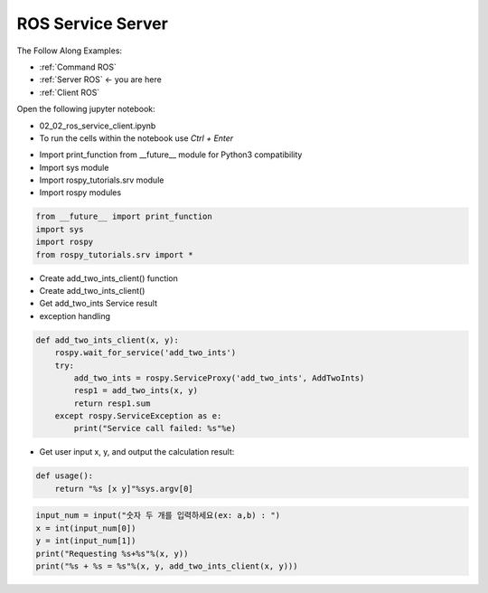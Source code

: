 .. _Server ROS:

ROS Service Server
====================

The Follow Along Examples:

- :ref:`Command ROS`
- :ref:`Server ROS` <- you are here 
- :ref:`Client ROS`

.. raw:: html
    
    <div style="background: #C3F8FF" class="admonition note custom">
        <p style="background: light-blue" class="admonition-title">
            Follow along: ROS Service Server Example
        </p>
        <div class="line-block">
            <div class="line">The program launching process along with parameter settings are all simplified and set up on the Jupyter Notebook Environment.</div>
        </div>
        <ul>
            <li>Open the 02_02_ros_service_client.ipynb Jupyter Notebook</li>
            <li>Import the necessary python libraries and modules</li>
            <li>Follow and Execute the example codes</li>

        </ul>
        <div class="line">(The Jetson Board used for these examples are => Jetson Nano)</div>
        
    </div>


.. raw:: html

    <hr>

Open the following jupyter notebook:

-   02_02_ros_service_client.ipynb
-   To run the cells within the notebook use *Ctrl + Enter*

.. thumbnail:: /_images/content_control/comm12.png

.. thumbnail:: /_images/content_control/comm13.png


-   Import print_function from __future__ module for Python3 compatibility
-   Import sys module
-   Import rospy_tutorials.srv module
-   Import rospy modules

.. code-block:: python

    from __future__ import print_function
    import sys
    import rospy
    from rospy_tutorials.srv import *
    

-   Create add_two_ints_client()  function
-   Create add_two_ints_client() 
-   Get add_two_ints Service result
-   exception handling


.. code-block:: python

    def add_two_ints_client(x, y):
        rospy.wait_for_service('add_two_ints')
        try:
            add_two_ints = rospy.ServiceProxy('add_two_ints', AddTwoInts)
            resp1 = add_two_ints(x, y)
            return resp1.sum
        except rospy.ServiceException as e:
            print("Service call failed: %s"%e)

-   Get user input x, y, and output the calculation result:

.. code-block:: python

    def usage():
        return "%s [x y]"%sys.argv[0]

.. code-block:: python

    input_num = input("숫자 두 개를 입력하세요(ex: a,b) : ")
    x = int(input_num[0])
    y = int(input_num[1])
    print("Requesting %s+%s"%(x, y))
    print("%s + %s = %s"%(x, y, add_two_ints_client(x, y)))

